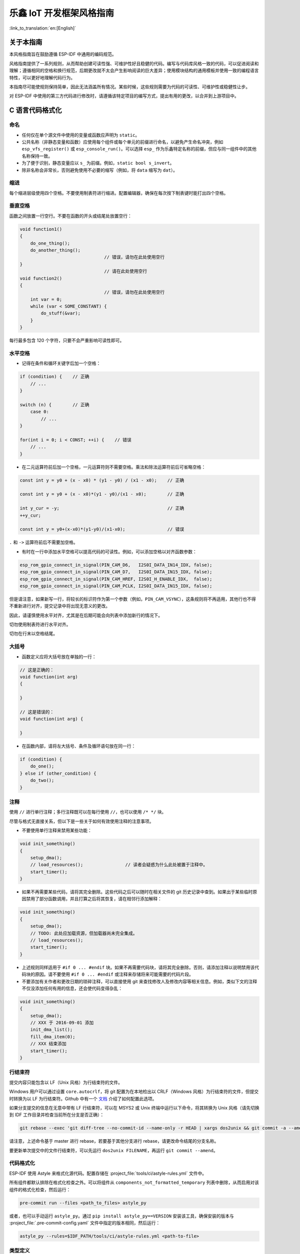 乐鑫 IoT 开发框架风格指南
=========================

:link_to_translation:`en:[English]`

关于本指南
----------

本风格指南旨在鼓励遵循 ESP-IDF 中通用的编码规范。

风格指南提供了一系列规则，从而帮助创建可读性强、可维护性好且稳健的代码。编写与代码库风格一致的代码，可以促进阅读和理解；遵循相同的空格和换行规范，后期更改就不太会产生影响阅读的巨大差异；使用模块结构的通用模板并使用一致的编程语言特性，可以更好地理解代码行为。

本指南尽可能使规则保持简单，因此无法涵盖所有情况。某些时候，这些规则需要为代码的可读性、可维护性或稳健性让步。

对 ESP-IDF 中使用的第三方代码进行修改时，请遵循该特定项目的编写方式，提出有用的更改，以合并到上游项目中。

C 语言代码格式化
----------------

.. highlight:: c

.. _style-guide-naming:

命名
^^^^

* 任何仅在单个源文件中使用的变量或函数应声明为 ``static``。
* 公共名称（非静态变量和函数）应使用每个组件或每个单元的前缀进行命名，以避免产生命名冲突，例如 ``esp_vfs_register()`` 或 ``esp_console_run()``。可以选择 ``esp_`` 作为乐鑫特定名称的前缀，但应与同一组件中的其他名称保持一致。
* 为了便于识别，静态变量应以 ``s_`` 为前缀。例如，``static bool s_invert``。
* 除非名称会非常长，否则避免使用不必要的缩写（例如，将 ``data`` 缩写为 ``dat``）。

缩进
^^^^

每个缩进层级使用四个空格。不要使用制表符进行缩进。配置编辑器，确保在每次按下制表键时能打出四个空格。

垂直空格
^^^^^^^^

函数之间放置一行空行。不要在函数的开头或结尾处放置空行：

.. code-block:: c

    void function1()
    {
        do_one_thing();
        do_another_thing();
                                    // 错误，请勿在此处使用空行
    }
                                    // 请在此处使用空行
    void function2()
    {
                                    // 错误，请勿在此处使用空行
        int var = 0;
        while (var < SOME_CONSTANT) {
            do_stuff(&var);
        }
    }

每行最多包含 120 个字符，只要不会严重影响可读性即可。

水平空格
^^^^^^^^

- 记得在条件和循环关键字后加一个空格：

.. code-block:: c

    if (condition) {    // 正确
        // ...
    }

    switch (n) {        // 正确
        case 0:
            // ...
    }

    for(int i = 0; i < CONST; ++i) {    // 错误
        // ...
    }

- 在二元运算符前后加一个空格，一元运算符则不需要空格。乘法和除法运算符前后可省略空格：

.. code-block:: c

    const int y = y0 + (x - x0) * (y1 - y0) / (x1 - x0);    // 正确

    const int y = y0 + (x - x0)*(y1 - y0)/(x1 - x0);        // 正确

    int y_cur = -y;                                         // 正确
    ++y_cur;

    const int y = y0+(x-x0)*(y1-y0)/(x1-x0);                // 错误

``.`` 和 ``->`` 运算符前后不需要加空格。

- 有时在一行中添加水平空格可以提高代码的可读性。例如，可以添加空格以对齐函数参数：

.. code-block:: c

    esp_rom_gpio_connect_in_signal(PIN_CAM_D6,   I2S0I_DATA_IN14_IDX, false);
    esp_rom_gpio_connect_in_signal(PIN_CAM_D7,   I2S0I_DATA_IN15_IDX, false);
    esp_rom_gpio_connect_in_signal(PIN_CAM_HREF, I2S0I_H_ENABLE_IDX,  false);
    esp_rom_gpio_connect_in_signal(PIN_CAM_PCLK, I2S0I_DATA_IN15_IDX, false);

但是请注意，如果新写一行，将较长的标识符作为第一个参数（例如，``PIN_CAM_VSYNC``），这条规则将不再适用，其他行也不得不重新进行对齐，提交记录中将出现无意义的更改。

因此，请谨慎使用水平对齐，尤其是在后期可能会向列表中添加新行的情况下。

切勿使用制表符进行水平对齐。

切勿在行末以空格结尾。

大括号
^^^^^^

- 函数定义应将大括号放在单独的一行：

.. code-block:: c

    // 这是正确的：
    void function(int arg)
    {

    }

    // 这是错误的：
    void function(int arg) {

    }

- 在函数内部，请将左大括号、条件及循环语句放在同一行：

.. code-block:: c

    if (condition) {
        do_one();
    } else if (other_condition) {
        do_two();
    }


注释
^^^^

使用 ``//`` 进行单行注释；多行注释既可以在每行使用 ``//``，也可以使用 ``/* */`` 块。

尽管与格式无直接关系，但以下是一些关于如何有效使用注释的注意事项。

- 不要使用单行注释来禁用某些功能：

.. code-block:: c

    void init_something()
    {
        setup_dma();
        // load_resources();                // 读者会疑惑为什么此处被置于注释中。
        start_timer();
    }

- 如果不再需要某些代码，请将其完全删除。这些代码之后可以随时在相关文件的 git 历史记录中查到。如果出于某些临时原因禁用了部分函数调用，并且打算之后将其恢复，请在相邻行添加解释：

.. code-block:: c

    void init_something()
    {
        setup_dma();
        // TODO: 此处应加载资源，但加载器尚未完全集成。
        // load_resources();
        start_timer();
    }

- 上述规则同样适用于 ``#if 0 ... #endif`` 块。如果不再需要代码块，请将其完全删除。否则，请添加注释以说明禁用该代码块的原因。请不要使用 ``#if 0 ... #endif`` 或注释来存储将来可能需要的代码片段。

- 不要添加有关作者和更改日期的琐碎注释，可以直接使用 git 来查找修改人及修改内容等相关信息。例如，类似下文的注释不仅没添加任何有用的信息，还会使代码变得杂乱：

.. code-block:: c

    void init_something()
    {
        setup_dma();
        // XXX 于 2016-09-01 添加
        init_dma_list();
        fill_dma_item(0);
        // XXX 结束添加
        start_timer();
    }


行结束符
^^^^^^^^

提交内容只能包含以 LF（Unix 风格）为行结束符的文件。

Windows 用户可以通过设置 ``core.autocrlf``，将 git 配置为在本地检出以 CRLF（Windows 风格）为行结束符的文件，但提交时转换为以 LF 为行结束符。Github 中有一个 `文档 <https://docs.github.com/cn/get-started/getting-started-with-git/configuring-git-to-handle-line-endings?platform=windows>`_ 介绍了如何配置此选项。

如果分支提交的信息在无意中带有 LF 行结束符，可以在 MSYS2 或 Unix 终端中运行以下命令，将其转换为 Unix 风格（请先切换到 IDF 工作目录并检查当前所在分支是否正确）：

.. code-block:: bash

    git rebase --exec 'git diff-tree --no-commit-id --name-only -r HEAD | xargs dos2unix && git commit -a --amend --no-edit --allow-empty' master

请注意，上述命令基于 master 进行 rebase，若要基于其他分支进行 rebase，请更改命令结尾的分支名称。

要更新单次提交中的文件行结束符，可以先运行 ``dos2unix FILENAME``，再运行 ``git commit --amend``。

代码格式化
^^^^^^^^^^

ESP-IDF 使用 Astyle 来格式化源代码。配置存储在 :project_file:`tools/ci/astyle-rules.yml` 文件中。

所有组件都默认排除在格式化检查之外。可以将组件从 ``components_not_formatted_temporary`` 列表中删除，从而启用对该组件的格式化检查，然后运行：

.. code-block:: bash

    pre-commit run --files <path_to_files> astyle_py

或者，也可以手动运行 ``astyle_py``。通过 ``pip install astyle_py==VERSION`` 安装该工具，确保安装的版本与 :project_file:`.pre-commit-config.yaml` 文件中指定的版本相同，然后运行：

.. code-block:: bash

    astyle_py --rules=$IDF_PATH/tools/ci/astyle-rules.yml <path-to-file>


类型定义
^^^^^^^^

应使用 ``蛇形命名法`` (snake_case)，并以 ``_t`` 后缀结尾：

.. code-block:: c

    typedef int signed_32_bit_t;

枚举
^^^^

枚举应通过 `typedef` 定义，并使用命名空间：

.. code-block:: c

    typedef enum
    {
        MODULE_FOO_ONE,
        MODULE_FOO_TWO,
        MODULE_FOO_THREE
    } module_foo_t;


.. _assertions:

断言
^^^^

使用 ``assert.h`` 中定义的标准 C 函数 ``assert()`` 来检查源代码中应该为真的条件。在默认配置中，若断言条件返回 ``false`` 或 ``0``，则将调用 ``abort()`` 并触发 :doc:`严重错误 </api-guides/fatal-errors>`。

``assert()`` 只用于检测那些无法修复的错误，这些错误因严重的内部逻辑漏洞或数据损坏而产生，导致程序无法继续运行。对于可修复的错误（如因无效外部输入而产生的错误），:doc:`应返回一个错误值 </api-guides/error-handling>`。

.. note::

    当断言一个类型为 ``esp_err_t`` 的值等于 ``ESP_OK`` 时，应使用 :ref:`esp-error-check-macro` 而不是 ``assert()``。

可以将 ESP-IDF 项目配置为禁用断言（详见 :ref:`CONFIG_COMPILER_OPTIMIZATION_ASSERTION_LEVEL`）。因此，在 ``assert()`` 语句中调用的函数不应有副作用。

还需要使用特定技术来避免禁用断言时出现“变量定义但未使用”的警告，这种警告通常由以下代码模式引起：

.. code-block:: c

    int res = do_something();
    assert(res == 0);

一旦 ``assert`` 被优化掉，将不再使用 ``res`` 值，编译器会对此发出警告。但即使禁用了断言，仍必须调用 ``do_something()`` 函数。

当变量在单个语句中声明并初始化时，最好在新的一行上将其转换为 ``void``。编译器将不再发出警告，且变量仍可在最终的二进制文件中被优化掉：

.. code-block:: c

    int res = do_something();
    assert(res == 0);
    (void)res;

如果变量是单独声明的，例如该变量被用于多个断言，则可以使用 GCC 属性 ``__attribute__((unused))`` 来声明它。编译器将不再发出任何有关未使用变量的警告，且变量仍可被优化掉：

.. code-block:: c

    int res __attribute__((unused));

    res = do_something();
    assert(res == 0);

    res = do_something_else();
    assert(res != 0);


头文件保护
----------

所有面向公众的头文件应具有预处理器保护。推荐使用 pragma：

.. code-block:: c

    #pragma once

最好不要用以下模式：

.. code-block:: c

    #ifndef FILE_NAME_H
    #define FILE_NAME_H
    ...
    #endif // FILE_NAME_H

除了保护宏，所有 C 语言头文件应具有 ``extern "C"`` 保护，使头文件能够在 C++ 代码中使用。头文件结构应遵循以下顺序：先是 ``pragma once``，再是 ``#include`` 语句，然后是 ``extern "C"`` 保护：

.. code-block:: c

    #pragma once

    #include <stdint.h>

    #ifdef __cplusplus
    extern "C" {
    #endif

    /* declarations go here */

    #ifdef __cplusplus
    }
    #endif


include 语句
------------

编写 ``#include`` 语句时，请尝试保持以下顺序：

* C 标准库头文件。
* 其他 POSIX 标准头文件及其常见扩展（如 ``sys/queue.h``）。
* 常见的 IDF 头文件（``esp_log.h``、``esp_system.h``、``esp_timer.h`` 以及 ``esp_sleep.h`` 等）。
* 其他组件的头文件，如 FreeRTOS。
* 当前组件的公共头文件。
* 私有头文件。

对于 C 标准库头文件和其他 POSIX 头文件，请使用尖括号 (``#include <stdio.h>``)。

对于所有其他头文件，请使用双引号 (``#include "esp_log.h"``)。


C++ 代码格式化
--------------

前文提到的 C 语言代码格式化规则同样适用于 C++ 代码格式化。如果这些规则不够，请遵循以下补充规则。

文件命名
^^^^^^^^

C++ 头文件的扩展名为 ``.hpp``。C++ 源文件的扩展名为 ``.cpp``。后者可帮助编译器将 C++ 源文件与 C 源文件区分开来。

命名
^^^^

* **类和结构体** 名称应使用首字母大写的 ``驼峰命名法`` (CamelCase)。成员变量和方法应使用 ``蛇形命名法`` (snake_case)。若 ``驼峰命名法`` 严重降低了可读性（例如命名 ``GPIOOutput`` 时），可允许使用下划线 ``_`` （例如，``GPIO_Output``），从而增强可读性。
* **命名空间** 应使用小写的 ``蛇形命名法``。
* **模板** 应在函数声明的上一行进行指定。
* 面向对象编程 (OOP) 中的接口命名不应使用后缀 ``...Interface``。这种命名方式使得将来从普通类中提取接口或将接口转换为类时，更加容易实现而不会造成破坏性变更。

类成员顺序
^^^^^^^^^^

按照优先顺序：

* 先放置公共成员，然后是受保护成员，最后是私有成员。没有成员的公共、受保护或私有部分应省略。
* 先放置构造函数/析构函数，然后是成员函数，最后是成员变量。

例如：

.. code-block:: cpp

    class ForExample {
    public:
        // 首先是构造函数，接着是默认构造函数，然后是析构函数
        ForExample(double example_factor_arg);
        ForExample();
        ~ForExample();

        // 剩余的公共方法
        set_example_factor(double example_factor_arg);

        // 公共成员变量
        uint32_t public_data_member;

    private:
        // 首先是私有方法
        void internal_method();

        // 然后是私有成员变量
        double example_factor;
    };

空格
^^^^

* 在命名空间内部不要缩进。
* 将 ``public``、``protected`` 和 ``private`` 标签的缩进级别与相应 ``class`` 标签的缩进级别保持一致。

简单示例
^^^^^^^^

.. code-block:: cpp

    // spaceship.h 文件
    #ifndef SPACESHIP_H_
    #define SPACESHIP_H_
    #include <cstdlib>

    namespace spaceships {

    class SpaceShip {
    public:
        SpaceShip(size_t crew);
        size_t get_crew_size() const;

    private:
        const size_t crew;
    };

    class SpaceShuttle : public SpaceShip {
    public:
        SpaceShuttle();
    };

    class Sojuz : public SpaceShip {
    public:
        Sojuz();
    };

    template <typename T>
    class CargoShip {
    public:
        CargoShip(const T &cargo);

    private:
        T cargo;
    };

    } // 命名空间 spaceships

    #endif // SPACESHIP_H_

    // spaceship.cpp 文件
    #include "spaceship.h"

    namespace spaceships {

    // 如果仅在初始化列表中初始化值
    // 则可以将大括号放置在同一行
    SpaceShip::SpaceShip(size_t crew) : crew(crew) { }

    size_t SpaceShip::get_crew_size() const
    {
        return crew;
    }

    SpaceShuttle::SpaceShuttle() : SpaceShip(7)
    {
        // 进一步初始化
    }

    Sojuz::Sojuz() : SpaceShip(3)
    {
        // 进一步初始化
    }

    template <typename T>
    CargoShip<T>::CargoShip(const T &cargo) : cargo(cargo) { }

    } // 命名空间 spaceships


CMake 代码风格
--------------

- 使用四个空格缩进。
- 每行最多包含 120 个字符。当分割行时，尽量注重可读性（例如，在单独的行上进行关键字匹配或参数匹配）。
- 在 ``endforeach()``、``endif()`` 等可选括号中不要添加任何内容。
- 使用小写 (``with_underscores``) 来命名指令、函数和宏。
- 对于局部变量，使用小写 (``with_underscores``)。
- 对于全局变量，使用大写 (``WITH_UNDERSCORES``)。
- 其他方面遵循 cmake-lint_ 项目的默认设置。

使用 EditorConfig 配置项目代码风格
----------------------------------

EditorConfig 可以帮助开发者在不同的编辑器和集成开发环境 (IDE) 之间定义和维护一致的代码风格。EditorConfig 项目包含定义代码风格的文件格式，以及一些文本编辑器插件，可以帮助编辑器读取文件格式并遵循定义风格。EditorConfig 文件易于阅读，并且与版本控制系统配合良好。

详情请浏览 `EditorConfig <https://editorconfig.org>`_ 网站。

第三方组件代码风格
------------------

ESP-IDF 集成了许多第三方组件，这些组件可能具有不同的代码风格。

FreeRTOS
^^^^^^^^

有关FreeRTOS 采用的代码风格，请参阅 `FreeRTOS 风格指南 <https://www.freertos.org/zh-cn-cmn-s/FreeRTOS-Coding-Standard-and-Style-Guide.html>`_。FreeRTOS 源代码的格式化是通过 `Uncrustify <https://github.com/uncrustify/uncrustify>`_ 自动完成的，因此 ESP-IDF FreeRTOS 组件中存有 FreeRTOS 代码风格的 Uncrustify 配置 (``uncrustify.cfg``) 副本 。

如果修改了 FreeRTOS 源文件，可以通过以下步骤重新格式化更新后的文件：

1. 确保系统安装了 Uncrustify (v0.69.0)。
2. 在更新后的 FreeRTOS 源文件上运行以下命令（其中 ``source.c`` 是需要格式化的源文件的路径）。

.. code-block:: bash

    uncrustify -c $IDF_PATH/components/freertos/FreeRTOS-Kernel/uncrustify.cfg --replace source.c --no-backup

代码文档
--------

请参阅此处的指南：:doc:`documenting-code`。

结构体
------

待编写。


语言特性
--------

待编写。

.. _cmake-lint: https://github.com/richq/cmake-lint
